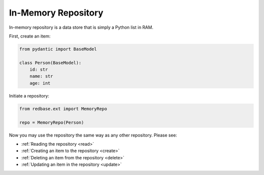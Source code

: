 
In-Memory Repository
====================

In-memory repository is a data store that is simply 
a Python list in RAM.

First, create an item:

.. code-block:: python

    from pydantic import BaseModel

    class Person(BaseModel):
        id: str
        name: str
        age: int

Initiate a repository:

.. code-block:: python

    from redbase.ext import MemoryRepo

    repo = MemoryRepo(Person)

Now you may use the repository the same
way as any other repository. Please see:

- :ref:`Reading the repository <read>`
- :ref:`Creating an item to the repository <create>`
- :ref:`Deleting an item from the repository <delete>`
- :ref:`Updating an item in the repository <update>`
